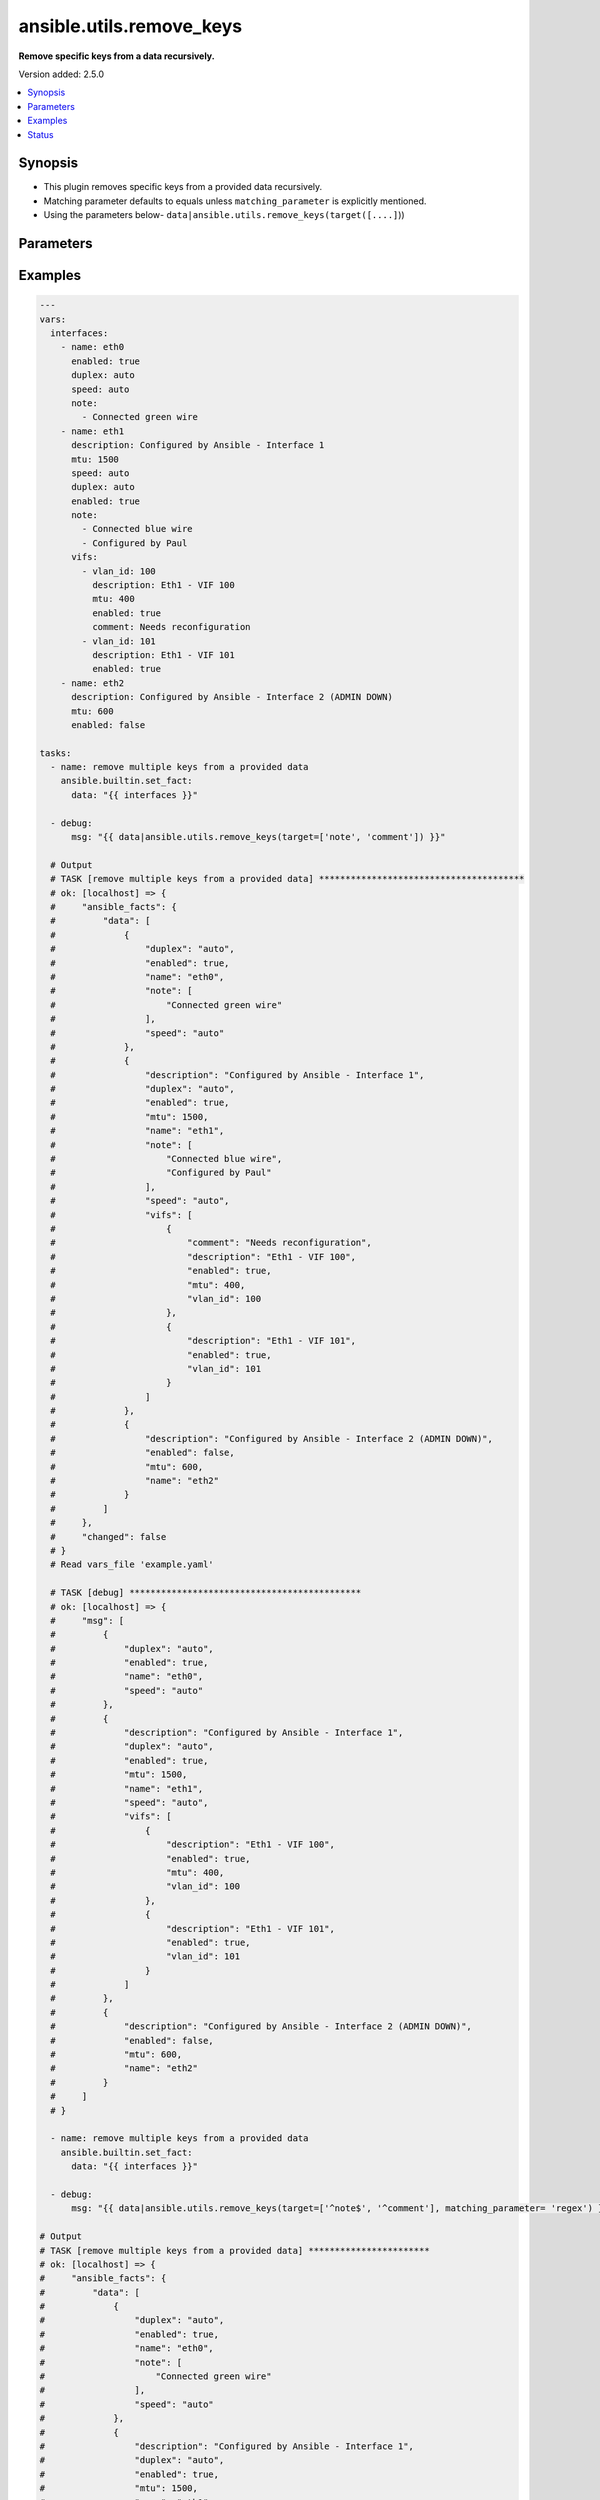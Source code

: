 .. _ansible.utils.remove_keys_filter:


*************************
ansible.utils.remove_keys
*************************

**Remove specific keys from a data recursively.**


Version added: 2.5.0

.. contents::
   :local:
   :depth: 1


Synopsis
--------
- This plugin removes specific keys from a provided data recursively.
- Matching parameter defaults to equals unless ``matching_parameter`` is explicitly mentioned.
- Using the parameters below- ``data|ansible.utils.remove_keys(target([....]``))




Parameters
----------

.. raw:: html

    <table  border=0 cellpadding=0 class="documentation-table">
        <tr>
            <th colspan="1">Parameter</th>
            <th>Choices/<font color="blue">Defaults</font></th>
                <th>Configuration</th>
            <th width="100%">Comments</th>
        </tr>
            <tr>
                <td colspan="1">
                    <div class="ansibleOptionAnchor" id="parameter-"></div>
                    <b>data</b>
                    <a class="ansibleOptionLink" href="#parameter-" title="Permalink to this option"></a>
                    <div style="font-size: small">
                        <span style="color: purple">raw</span>
                         / <span style="color: red">required</span>
                    </div>
                </td>
                <td>
                </td>
                    <td>
                    </td>
                <td>
                        <div>This option represents a list of dictionaries or a dictionary with any level of nesting data.</div>
                        <div>For example <code>config_data|ansible.utils.remove_keys(target([....]</code>)), in this case <code>config_data</code> represents this option.</div>
                </td>
            </tr>
            <tr>
                <td colspan="1">
                    <div class="ansibleOptionAnchor" id="parameter-"></div>
                    <b>matching_parameter</b>
                    <a class="ansibleOptionLink" href="#parameter-" title="Permalink to this option"></a>
                    <div style="font-size: small">
                        <span style="color: purple">string</span>
                    </div>
                </td>
                <td>
                        <ul style="margin: 0; padding: 0"><b>Choices:</b>
                                    <li>starts_with</li>
                                    <li>ends_with</li>
                                    <li>regex</li>
                        </ul>
                </td>
                    <td>
                    </td>
                <td>
                        <div>Specify the matching configuration of target keys and data attributes.</div>
                </td>
            </tr>
            <tr>
                <td colspan="1">
                    <div class="ansibleOptionAnchor" id="parameter-"></div>
                    <b>target</b>
                    <a class="ansibleOptionLink" href="#parameter-" title="Permalink to this option"></a>
                    <div style="font-size: small">
                        <span style="color: purple">list</span>
                         / <span style="color: purple">elements=string</span>
                         / <span style="color: red">required</span>
                    </div>
                </td>
                <td>
                </td>
                    <td>
                    </td>
                <td>
                        <div>Specify the target keys to remove in list format.</div>
                </td>
            </tr>
    </table>
    <br/>




Examples
--------

.. code-block:: yaml

    ---
    vars:
      interfaces:
        - name: eth0
          enabled: true
          duplex: auto
          speed: auto
          note:
            - Connected green wire
        - name: eth1
          description: Configured by Ansible - Interface 1
          mtu: 1500
          speed: auto
          duplex: auto
          enabled: true
          note:
            - Connected blue wire
            - Configured by Paul
          vifs:
            - vlan_id: 100
              description: Eth1 - VIF 100
              mtu: 400
              enabled: true
              comment: Needs reconfiguration
            - vlan_id: 101
              description: Eth1 - VIF 101
              enabled: true
        - name: eth2
          description: Configured by Ansible - Interface 2 (ADMIN DOWN)
          mtu: 600
          enabled: false

    tasks:
      - name: remove multiple keys from a provided data
        ansible.builtin.set_fact:
          data: "{{ interfaces }}"

      - debug:
          msg: "{{ data|ansible.utils.remove_keys(target=['note', 'comment']) }}"

      # Output
      # TASK [remove multiple keys from a provided data] ***************************************
      # ok: [localhost] => {
      #     "ansible_facts": {
      #         "data": [
      #             {
      #                 "duplex": "auto",
      #                 "enabled": true,
      #                 "name": "eth0",
      #                 "note": [
      #                     "Connected green wire"
      #                 ],
      #                 "speed": "auto"
      #             },
      #             {
      #                 "description": "Configured by Ansible - Interface 1",
      #                 "duplex": "auto",
      #                 "enabled": true,
      #                 "mtu": 1500,
      #                 "name": "eth1",
      #                 "note": [
      #                     "Connected blue wire",
      #                     "Configured by Paul"
      #                 ],
      #                 "speed": "auto",
      #                 "vifs": [
      #                     {
      #                         "comment": "Needs reconfiguration",
      #                         "description": "Eth1 - VIF 100",
      #                         "enabled": true,
      #                         "mtu": 400,
      #                         "vlan_id": 100
      #                     },
      #                     {
      #                         "description": "Eth1 - VIF 101",
      #                         "enabled": true,
      #                         "vlan_id": 101
      #                     }
      #                 ]
      #             },
      #             {
      #                 "description": "Configured by Ansible - Interface 2 (ADMIN DOWN)",
      #                 "enabled": false,
      #                 "mtu": 600,
      #                 "name": "eth2"
      #             }
      #         ]
      #     },
      #     "changed": false
      # }
      # Read vars_file 'example.yaml'

      # TASK [debug] ********************************************
      # ok: [localhost] => {
      #     "msg": [
      #         {
      #             "duplex": "auto",
      #             "enabled": true,
      #             "name": "eth0",
      #             "speed": "auto"
      #         },
      #         {
      #             "description": "Configured by Ansible - Interface 1",
      #             "duplex": "auto",
      #             "enabled": true,
      #             "mtu": 1500,
      #             "name": "eth1",
      #             "speed": "auto",
      #             "vifs": [
      #                 {
      #                     "description": "Eth1 - VIF 100",
      #                     "enabled": true,
      #                     "mtu": 400,
      #                     "vlan_id": 100
      #                 },
      #                 {
      #                     "description": "Eth1 - VIF 101",
      #                     "enabled": true,
      #                     "vlan_id": 101
      #                 }
      #             ]
      #         },
      #         {
      #             "description": "Configured by Ansible - Interface 2 (ADMIN DOWN)",
      #             "enabled": false,
      #             "mtu": 600,
      #             "name": "eth2"
      #         }
      #     ]
      # }

      - name: remove multiple keys from a provided data
        ansible.builtin.set_fact:
          data: "{{ interfaces }}"

      - debug:
          msg: "{{ data|ansible.utils.remove_keys(target=['^note$', '^comment'], matching_parameter= 'regex') }}"

    # Output
    # TASK [remove multiple keys from a provided data] ***********************
    # ok: [localhost] => {
    #     "ansible_facts": {
    #         "data": [
    #             {
    #                 "duplex": "auto",
    #                 "enabled": true,
    #                 "name": "eth0",
    #                 "note": [
    #                     "Connected green wire"
    #                 ],
    #                 "speed": "auto"
    #             },
    #             {
    #                 "description": "Configured by Ansible - Interface 1",
    #                 "duplex": "auto",
    #                 "enabled": true,
    #                 "mtu": 1500,
    #                 "name": "eth1",
    #                 "note": [
    #                     "Connected blue wire",
    #                     "Configured by Paul"
    #                 ],
    #                 "speed": "auto",
    #                 "vifs": [
    #                     {
    #                         "comment": "Needs reconfiguration",
    #                         "description": "Eth1 - VIF 100",
    #                         "enabled": true,
    #                         "mtu": 400,
    #                         "vlan_id": 100
    #                     },
    #                     {
    #                         "description": "Eth1 - VIF 101",
    #                         "enabled": true,
    #                         "vlan_id": 101
    #                     }
    #                 ]
    #             },
    #             {
    #                 "description": "Configured by Ansible - Interface 2 (ADMIN DOWN)",
    #                 "enabled": false,
    #                 "mtu": 600,
    #                 "name": "eth2"
    #             }
    #         ]
    #     },
    #     "changed": false
    # }
    # Read vars_file 'example.yaml'

    # TASK [debug] *****************************************
    # ok: [localhost] => {
    #     "msg": [
    #         {
    #             "duplex": "auto",
    #             "enabled": true,
    #             "name": "eth0",
    #             "speed": "auto"
    #         },
    #         {
    #             "description": "Configured by Ansible - Interface 1",
    #             "duplex": "auto",
    #             "enabled": true,
    #             "mtu": 1500,
    #             "name": "eth1",
    #             "speed": "auto",
    #             "vifs": [
    #                 {
    #                     "description": "Eth1 - VIF 100",
    #                     "enabled": true,
    #                     "mtu": 400,
    #                     "vlan_id": 100
    #                 },
    #                 {
    #                     "description": "Eth1 - VIF 101",
    #                     "enabled": true,
    #                     "vlan_id": 101
    #                 }
    #             ]
    #         },
    #         {
    #             "description": "Configured by Ansible - Interface 2 (ADMIN DOWN)",
    #             "enabled": false,
    #             "mtu": 600,
    #             "name": "eth2"
    #         }
    #     ]
    # }




Status
------


Authors
~~~~~~~

- Sagar Paul (@KB-perByte)


.. hint::
    Configuration entries for each entry type have a low to high priority order. For example, a variable that is lower in the list will override a variable that is higher up.
